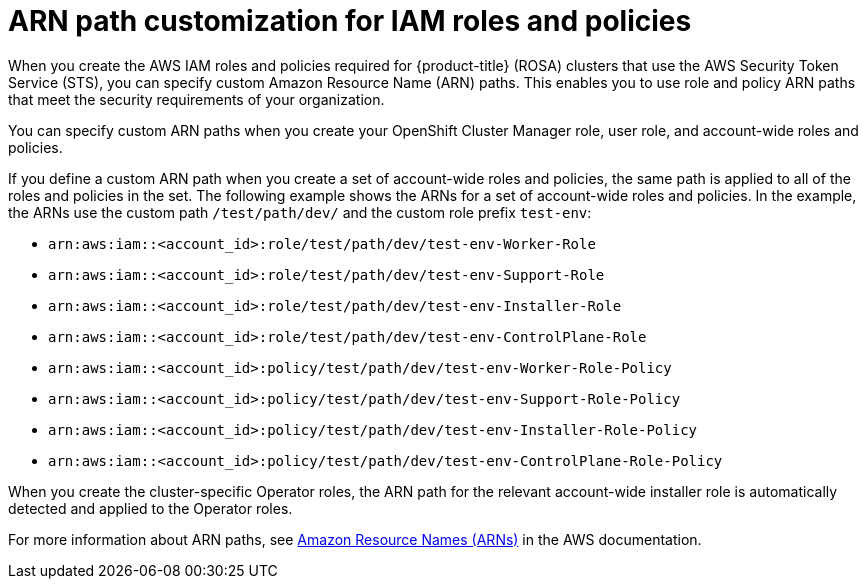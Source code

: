 // Module included in the following assemblies:
//
// * rosa_getting_started_sts/rosa_creating_a_cluster_with_sts/rosa-sts-creating-a-cluster-with-customizations.adoc

:_content-type: CONCEPT
[id="rosa-sts-arn-path-customization-for-iam-roles-and-policies_{context}"]
= ARN path customization for IAM roles and policies

When you create the AWS IAM roles and policies required for {product-title} (ROSA) clusters that use the AWS Security Token Service (STS), you can specify custom Amazon Resource Name (ARN) paths. This enables you to use role and policy ARN paths that meet the security requirements of your organization.

You can specify custom ARN paths when you create your OpenShift Cluster Manager role, user role, and account-wide roles and policies.

If you define a custom ARN path when you create a set of account-wide roles and policies, the same path is applied to all of the roles and policies in the set. The following example shows the ARNs for a set of account-wide roles and policies. In the example, the ARNs use the custom path `/test/path/dev/` and the custom role prefix `test-env`:

* `arn:aws:iam::<account_id>:role/test/path/dev/test-env-Worker-Role`
* `arn:aws:iam::<account_id>:role/test/path/dev/test-env-Support-Role`
* `arn:aws:iam::<account_id>:role/test/path/dev/test-env-Installer-Role`
* `arn:aws:iam::<account_id>:role/test/path/dev/test-env-ControlPlane-Role`
* `arn:aws:iam::<account_id>:policy/test/path/dev/test-env-Worker-Role-Policy`
* `arn:aws:iam::<account_id>:policy/test/path/dev/test-env-Support-Role-Policy`
* `arn:aws:iam::<account_id>:policy/test/path/dev/test-env-Installer-Role-Policy`
* `arn:aws:iam::<account_id>:policy/test/path/dev/test-env-ControlPlane-Role-Policy`

When you create the cluster-specific Operator roles, the ARN path for the relevant account-wide installer role is automatically detected and applied to the Operator roles.

For more information about ARN paths, see link:https://docs.aws.amazon.com/general/latest/gr/aws-arns-and-namespaces.html[Amazon Resource Names (ARNs)] in the AWS documentation.
